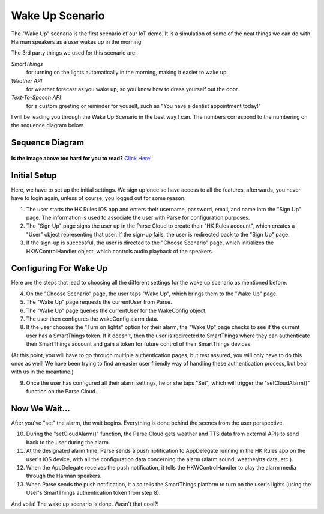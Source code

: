Wake Up Scenario
================

The "Wake Up" scenario is the first scenario of our IoT demo. It is a simulation of some of the neat things we can do with Harman speakers as a user wakes up in the morning. 

The 3rd party things we used for this scenario are: 

*SmartThings*
	for turning on the lights automatically in the morning, making it easier to wake up. 
*Weather API*
	for weather forecast as you wake up, so you know how to dress yourself out the door. 
*Text-To-Speech API*
	for a custom greeting or reminder for youself, such as "You have a dentist appointment today!"

I will be leading you through the Wake Up Scenario in the best way I can. The numbers correspond to the numbering on the sequence diagram below.

Sequence Diagram
~~~~~~~~~~~~~~~~

.. figure::  images/wakeupsd.png

**Is the image above too hard for you to read?** `Click Here! <http://hkiotdemo.readthedocs.org/en/latest/_images/wakeupsd.png>`__ 

Initial Setup
~~~~~~~~~~~~~

Here, we have to set up the initial settings. We sign up once so have access to all the features, afterwards, you never have to login again, unless of course, you logged out for some reason. 

1. The user starts the HK Rules iOS app and enters their username, password, email, and name into the "Sign Up" page. The information is used to associate the user with Parse for configuration purposes. 

2. The "Sign Up" page signs the user up in the Parse Cloud to create their "HK Rules account", which creates a "User" object representing that user. If the sign-up fails, the user is redirected back to the "Sign Up" page.

3. If the sign-up is successful, the user is directed to the "Choose Scenario" page, which initializes the HKWControlHandler object, which controls audio playback of the speakers. 

Configuring For Wake Up
~~~~~~~~~~~~~~~~~~~~~~~

Here are the steps that lead to choosing all the different settings for the wake up scenario as mentioned before. 

4. On the "Choose Scenario" page, the user taps "Wake Up", which brings them to the "Wake Up" page.

5. The "Wake Up" page requests the currentUser from Parse.

6. The "Wake Up" page queries the currentUser for the WakeConfig object.

7. The user then configures the wakeConfig alarm data.

8. If the user chooses the "Turn on lights" option for their alarm, the "Wake Up" page checks to see if the current user has a SmartThings token. If it doesn't, then the user is redirected to SmartThings where they can authenticate their SmartThings account and gain a token for future control of their SmartThings devices. 

(At this point, you will have to go through multiple authentication pages, but rest assured, you will only have to do this once as well! We have been trying to find an easier user friendly way of handling these authentication process, but bear with us in the meantime.)

9. Once the user has configured all their alarm settings, he or she taps "Set", which will trigger the "setCloudAlarm()" function on the Parse Cloud.

Now We Wait...
~~~~~~~~~~~~~~

After you've "set" the alarm, the wait begins. Everything is done behind the scenes from the user perspective. 

10. During the "setCloudAlarm()" function, the Parse Cloud gets weather and TTS data from external APIs to send back to the user during the alarm.

11. At the designated alarm time, Parse sends a push notification to AppDelegate running in the HK Rules app on the user's iOS device, with all the configuration data concerning the alarm (alarm sound, weather/tts data, etc.).

12. When the AppDelegate receives the push notification, it tells the HKWControlHandler to play the alarm media through the Harman speakers.

13. When Parse sends the push notification, it also tells the SmartThings platform to turn on the user's lights (using the User's SmartThings authentication token from step 8).

And voila! The wake up scenario is done. Wasn't that cool?!